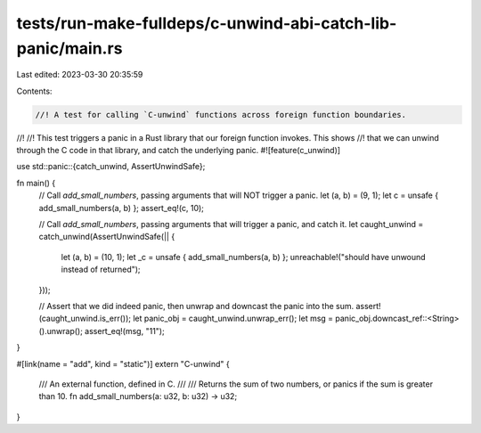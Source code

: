 tests/run-make-fulldeps/c-unwind-abi-catch-lib-panic/main.rs
============================================================

Last edited: 2023-03-30 20:35:59

Contents:

.. code-block:: rs

    //! A test for calling `C-unwind` functions across foreign function boundaries.
//!
//! This test triggers a panic in a Rust library that our foreign function invokes. This shows
//! that we can unwind through the C code in that library, and catch the underlying panic.
#![feature(c_unwind)]

use std::panic::{catch_unwind, AssertUnwindSafe};

fn main() {
    // Call `add_small_numbers`, passing arguments that will NOT trigger a panic.
    let (a, b) = (9, 1);
    let c = unsafe { add_small_numbers(a, b) };
    assert_eq!(c, 10);

    // Call `add_small_numbers`, passing arguments that will trigger a panic, and catch it.
    let caught_unwind = catch_unwind(AssertUnwindSafe(|| {
        let (a, b) = (10, 1);
        let _c = unsafe { add_small_numbers(a, b) };
        unreachable!("should have unwound instead of returned");
    }));

    // Assert that we did indeed panic, then unwrap and downcast the panic into the sum.
    assert!(caught_unwind.is_err());
    let panic_obj = caught_unwind.unwrap_err();
    let msg = panic_obj.downcast_ref::<String>().unwrap();
    assert_eq!(msg, "11");
}

#[link(name = "add", kind = "static")]
extern "C-unwind" {
    /// An external function, defined in C.
    ///
    /// Returns the sum of two numbers, or panics if the sum is greater than 10.
    fn add_small_numbers(a: u32, b: u32) -> u32;
}


